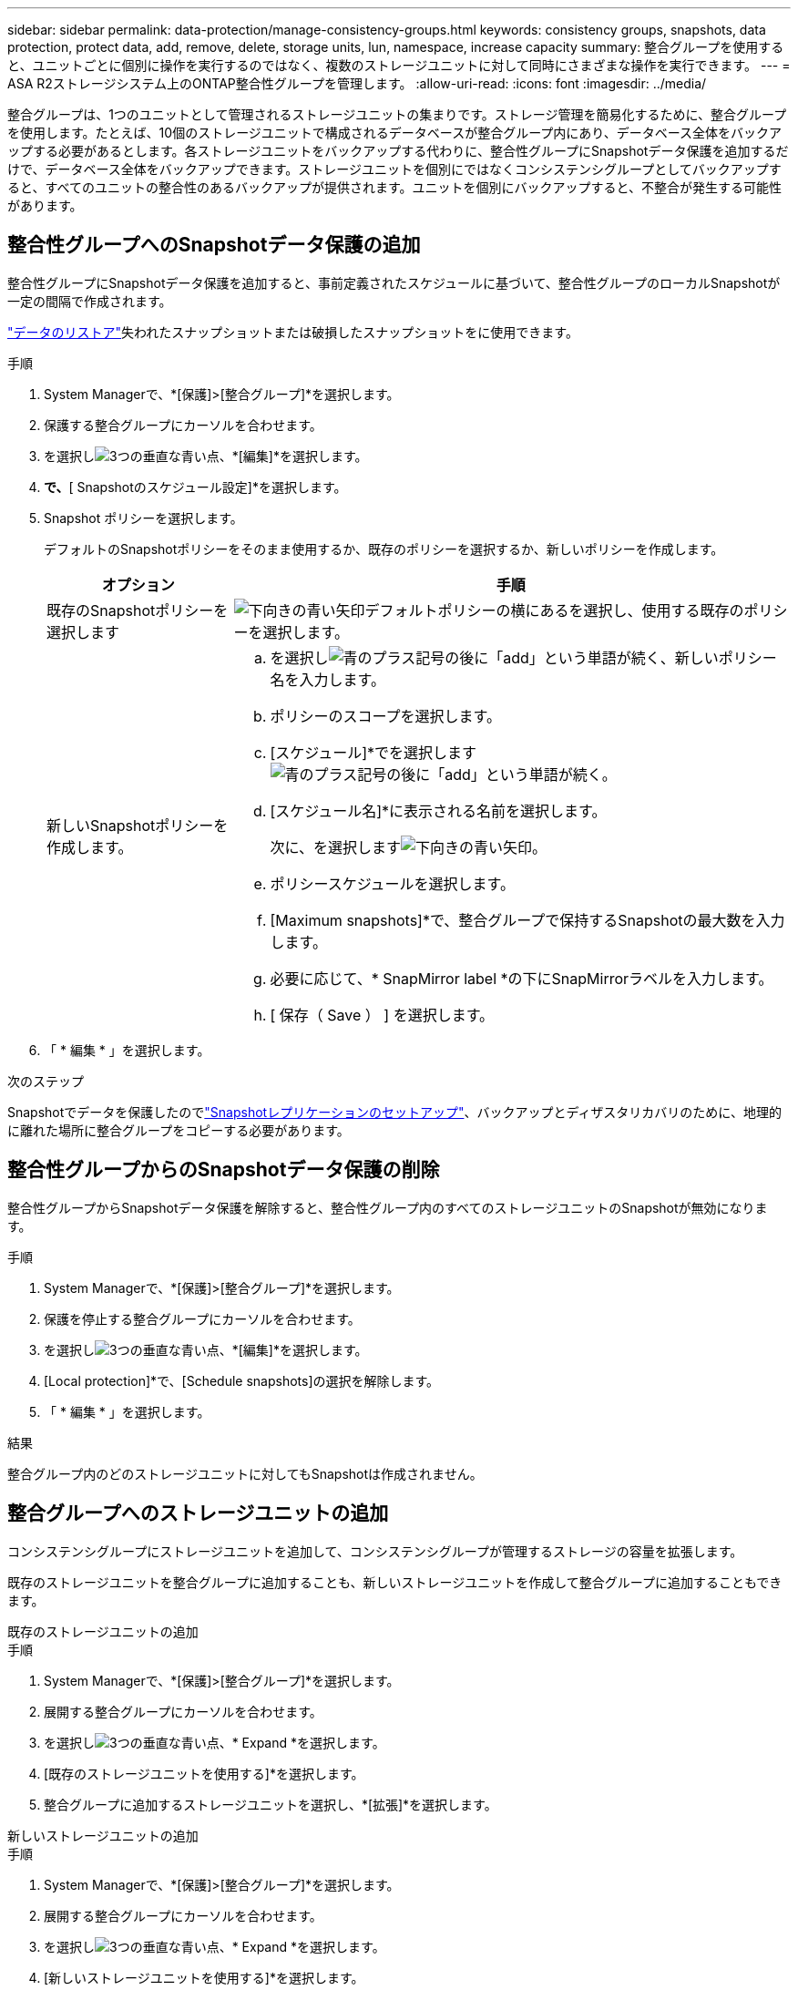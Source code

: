 ---
sidebar: sidebar 
permalink: data-protection/manage-consistency-groups.html 
keywords: consistency groups, snapshots, data protection, protect data, add, remove, delete, storage units, lun, namespace, increase capacity 
summary: 整合グループを使用すると、ユニットごとに個別に操作を実行するのではなく、複数のストレージユニットに対して同時にさまざまな操作を実行できます。 
---
= ASA R2ストレージシステム上のONTAP整合性グループを管理します。
:allow-uri-read: 
:icons: font
:imagesdir: ../media/


[role="lead"]
整合グループは、1つのユニットとして管理されるストレージユニットの集まりです。ストレージ管理を簡易化するために、整合グループを使用します。たとえば、10個のストレージユニットで構成されるデータベースが整合グループ内にあり、データベース全体をバックアップする必要があるとします。各ストレージユニットをバックアップする代わりに、整合性グループにSnapshotデータ保護を追加するだけで、データベース全体をバックアップできます。ストレージユニットを個別にではなくコンシステンシグループとしてバックアップすると、すべてのユニットの整合性のあるバックアップが提供されます。ユニットを個別にバックアップすると、不整合が発生する可能性があります。



== 整合性グループへのSnapshotデータ保護の追加

整合性グループにSnapshotデータ保護を追加すると、事前定義されたスケジュールに基づいて、整合性グループのローカルSnapshotが一定の間隔で作成されます。

link:restore-data.html["データのリストア"]失われたスナップショットまたは破損したスナップショットをに使用できます。

.手順
. System Managerで、*[保護]>[整合グループ]*を選択します。
. 保護する整合グループにカーソルを合わせます。
. を選択しimage:icon_kabob.gif["3つの垂直な青い点"]、*[編集]*を選択します。
. [ローカル保護]*で、*[ Snapshotのスケジュール設定]*を選択します。
. Snapshot ポリシーを選択します。
+
デフォルトのSnapshotポリシーをそのまま使用するか、既存のポリシーを選択するか、新しいポリシーを作成します。

+
[cols="2,6a"]
|===
| オプション | 手順 


| 既存のSnapshotポリシーを選択します  a| 
image:icon_dropdown_arrow.gif["下向きの青い矢印"]デフォルトポリシーの横にあるを選択し、使用する既存のポリシーを選択します。



| 新しいSnapshotポリシーを作成します。  a| 
.. を選択しimage:icon_add.gif["青のプラス記号の後に「add」という単語が続く"]、新しいポリシー名を入力します。
.. ポリシーのスコープを選択します。
.. [スケジュール]*でを選択しますimage:icon_add.gif["青のプラス記号の後に「add」という単語が続く"]。
.. [スケジュール名]*に表示される名前を選択します。
+
次に、を選択しますimage:icon_dropdown_arrow.gif["下向きの青い矢印"]。

.. ポリシースケジュールを選択します。
.. [Maximum snapshots]*で、整合グループで保持するSnapshotの最大数を入力します。
.. 必要に応じて、* SnapMirror label *の下にSnapMirrorラベルを入力します。
.. [ 保存（ Save ） ] を選択します。


|===
. 「 * 編集 * 」を選択します。


.次のステップ
Snapshotでデータを保護したのでlink:../secure-data/encrypt-data-at-rest.html["Snapshotレプリケーションのセットアップ"]、バックアップとディザスタリカバリのために、地理的に離れた場所に整合グループをコピーする必要があります。



== 整合性グループからのSnapshotデータ保護の削除

整合性グループからSnapshotデータ保護を解除すると、整合性グループ内のすべてのストレージユニットのSnapshotが無効になります。

.手順
. System Managerで、*[保護]>[整合グループ]*を選択します。
. 保護を停止する整合グループにカーソルを合わせます。
. を選択しimage:icon_kabob.gif["3つの垂直な青い点"]、*[編集]*を選択します。
. [Local protection]*で、[Schedule snapshots]の選択を解除します。
. 「 * 編集 * 」を選択します。


.結果
整合グループ内のどのストレージユニットに対してもSnapshotは作成されません。



== 整合グループへのストレージユニットの追加

コンシステンシグループにストレージユニットを追加して、コンシステンシグループが管理するストレージの容量を拡張します。

既存のストレージユニットを整合グループに追加することも、新しいストレージユニットを作成して整合グループに追加することもできます。

[role="tabbed-block"]
====
.既存のストレージユニットの追加
--
.手順
. System Managerで、*[保護]>[整合グループ]*を選択します。
. 展開する整合グループにカーソルを合わせます。
. を選択しimage:icon_kabob.gif["3つの垂直な青い点"]、* Expand *を選択します。
. [既存のストレージユニットを使用する]*を選択します。
. 整合グループに追加するストレージユニットを選択し、*[拡張]*を選択します。


--
.新しいストレージユニットの追加
--
.手順
. System Managerで、*[保護]>[整合グループ]*を選択します。
. 展開する整合グループにカーソルを合わせます。
. を選択しimage:icon_kabob.gif["3つの垂直な青い点"]、* Expand *を選択します。
. [新しいストレージユニットを使用する]*を選択します。
. 作成する単位数と単位あたりの容量を入力します。
+
この1つのユニットを複数作成すると、各ユニットは同じ容量とホストオペレーティングシステムで作成されます。ユニットごとに異なる容量を割り当てるには、*[Add a different capacity]*を選択して、ユニットごとに異なる容量を割り当てます。

. [Expand]*を選択します。


.次の手順
新しいストレージユニットを作成したらlink:../manage-data/provision-san-storage.html#add-host-initiators["ホストイニシエータの追加"]、とを実行しlink:../manage-data/provision-san-storage.html#map-the-storage-unit-to-a-host["新しく作成したストレージ・ユニットをホストにマッピングします"]ます。ホストイニシエータを追加すると、ホストはストレージユニットにアクセスしてデータ処理を実行できるようになります。ストレージ・ユニットをホストにマッピングすると'ストレージ・ユニットは'マッピング先のホストへのデータの提供を開始できます

--
====
.次の手順
コンシステンシグループの既存のスナップショットには、新しく追加したストレージユニットは含まれません。link:create-snapshots.html#step-2-create-a-snapshot["すぐにSnapshotを作成する"]次のスケジュールされたSnapshotが自動的に作成されるまで、新たに追加したストレージユニットを保護するには、整合性グループに属している必要があります。



== コンシステンシ・グループからのストレージ・ユニットの削除

ストレージユニットを削除する場合、ストレージユニットを別の整合グループの一部として管理する場合、またはストレージユニットに含まれるデータを保護する必要がなくなった場合は、ストレージユニットを整合グループから削除する必要があります。ストレージユニットを整合グループから削除すると、ストレージユニットと整合グループ間の関係は解除されますが、ストレージユニットは削除されません。

.手順
. System Managerで、*[保護]>[整合グループ]*を選択します。
. ストレージユニットを削除するコンシステンシグループをダブルクリックします。
. [概要]*セクションの*[ストレージユニット]*で、削除するストレージユニットを選択し、*[整合グループから削除]*を選択します。


.結果
ストレージユニットはコンシステンシグループのメンバーではなくなりました。

.次のステップ
ストレージユニットのデータ保護を継続する必要がある場合は、別のコンシステンシグループにストレージユニットを追加します。



== 整合グループを削除する

整合グループのメンバーを1つのユニットとして管理する必要がなくなった場合は、整合グループを削除できます。整合グループを削除すると、そのグループに含まれていたストレージユニットはクラスタ上でアクティブなままになります。

.開始する前に
削除する整合グループがレプリケーション関係にある場合は、整合グループを削除する前に関係を解除する必要があります。レプリケーションコンシステンシグループを削除すると、コンシステンシグループに含まれていたストレージユニットはクラスタでアクティブなままになり、それらのレプリケートコピーはリモートクラスタに残ります。

.手順
. System Managerで、*[保護]>[整合グループ]*を選択します。
. 削除する整合グループにカーソルを合わせます。
. を選択しimage:icon_kabob.gif["3つの垂直な青い点"]、* Delete *を選択します。
. 警告を受け入れ、*[削除]*を選択します。


.次の手順
整合グループを削除すると、その整合グループに含まれていたストレージユニットはSnapshotによって保護されなくなります。これらのストレージユニットをデータ損失から保護するために、別の整合グループに追加することを検討してください。
